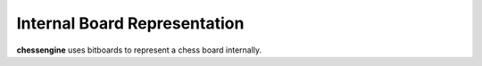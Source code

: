 Internal Board Representation
===================================

**chessengine** uses bitboards to represent a chess board internally.